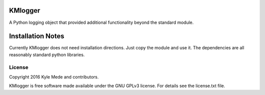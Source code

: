 KMlogger
========

.. image:: https://travis-ci.org/kylemede/KMlogger.svg?branch=master
   :target: https://travis-ci.org/kylemede/KMlogger.svg?branch=master
 
A Python logging object that provided additional functionality beyond the standard module.


Installation Notes
==================
Currently KMlogger does not need installation directions.  Just copy the 
module and use it.  The dependencies are all reasonably standard python libraries.


License
-------

Copyright 2016 Kyle Mede and contributors.

KMlogger is free software made available under the GNU GPLv3 license. 
For details see the license.txt file.
